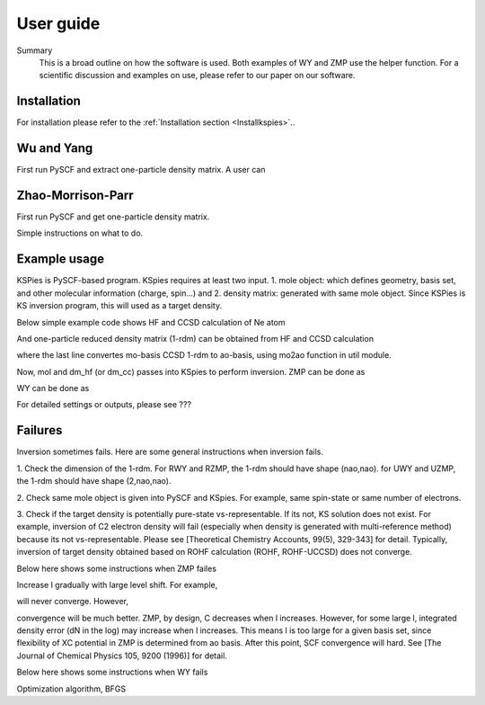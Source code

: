 
.. _Userguide:

User guide
==========

.. todo::

    * Need Summary
    * Need to refer to installation 
    * Need WY guide
    * Need ZMP guide
    * Need a slim example of both and the helper.
    * Probably should direct users to our upcoming paper for more scientific details.

Summary
    This is a broad outline on how the software is used. Both examples of WY and ZMP use the helper function. For a scientific discussion and examples on use, please refer to our paper on our software.

Installation
############

For installation please refer to the :ref:`Installation section <Installkspies>`..


Wu and Yang
###########

First run PySCF and extract one-particle density matrix.
A user can 


Zhao-Morrison-Parr
##################

First run PySCF and get one-particle density matrix.

Simple instructions on what to do.


Example usage 
#############

KSPies is PySCF-based program.
KSpies requires at least two input.
1. mole object: which defines geometry, basis set, and other molecular information (charge, spin...) and
2. density matrix: generated with same mole object. Since KSPies is KS inversion program, this will used as a target density.

Below simple example code shows HF and CCSD calculation of Ne atom

.. code-block:: python
  :linenos:

    from pyscf import gto, scf, cc

    mol = gto.M(atom='Ne',basis='cc-pVTZ')
    mf = scf.RHF(mol).run()
    mc = cc.CCSD(mf).run()

And one-particle reduced density matrix (1-rdm) can be obtained from HF and CCSD calculation

.. code-block:: python
  :linenos:

    dm_hf = mf.make_rdm1()
    dm = mc.make_rdm1()
    from kspies import util
    dm_cc = util.mo2ao(mol, dm, mf.mo_coeff)

where the last line convertes mo-basis CCSD 1-rdm to ao-basis, using mo2ao function in util module.

Now, mol and dm_hf (or dm_cc) passes into KSpies to perform inversion.
ZMP can be done as

.. code-block:: python
  :linenos:

    from kspies import zmp
    mz = zmp.RZMP(mol, dm_hf)
    mz.zscf(16)

WY can be done as

.. code-block:: python
  :linenos:

    from kspies import wy
    mw = wy.RWY(mol, dm_hf)
    mw.run()

For detailed settings or outputs, please see ???

Failures
########

Inversion sometimes fails.
Here are some general instructions when inversion fails.

1. Check the dimension of the 1-rdm.
For RWY and RZMP, the 1-rdm should have shape (nao,nao).
for UWY and UZMP, the 1-rdm should have shape (2,nao,nao).

2. Check same mole object is given into PySCF and KSpies.
For example, same spin-state or same number of electrons.

3. Check if the target density is potentially pure-state vs-representable.
If its not, KS solution does not exist.
For example, inversion of C2 electron density will fail (especially when density is generated with multi-reference method) because its not vs-representable.
Please see [Theoretical Chemistry Accounts, 99(5), 329-343] for detail.
Typically, inversion of target density obtained based on ROHF calculation (ROHF, ROHF-UCCSD) does not converge.


Below here shows some instructions when ZMP failes

Increase l gradually with large level shift.
For example,

.. code-block:: python
  :linenos:

    mz = zmp.RZMP(mol, dm_cc) 
    mz.zscf(1024)

will never converge.
However,

.. code-block:: python
  :linenos:

    mz = zmp.RZMP(mol, dm_tar)
    for l in [ 8, 16, 32, 64, 128, 256, 512, 1024]:
        mz.level_shift_factor = l*0.1
        mz.zscf(l)

convergence will be much better.
ZMP, by design, C decreases when l increases.
However, for some large l, integrated density error (dN in the log) may increase when l increases.
This means l is too large for a given basis set, since flexibility of XC potential in ZMP is determined from ao basis.
After this point, SCF convergence will hard.
See [The Journal of Chemical Physics 105, 9200 (1996)] for detail.


Below here shows some instructions when WY fails

Optimization algorithm, BFGS 

